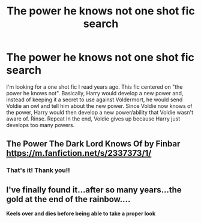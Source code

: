 #+TITLE: The power he knows not one shot fic search

* The power he knows not one shot fic search
:PROPERTIES:
:Author: Just_A_Neighbor
:Score: 17
:DateUnix: 1582060662.0
:DateShort: 2020-Feb-19
:FlairText: What's That Fic?
:END:
I'm looking for a one shot fic I read years ago. This fic centered on "the power he knows not". Basically, Harry would develop a new power and, instead of keeping it a secret to use against Voldermort, he would send Voldie an owl and tell him about the new power. Since Voldie now knows of the power, Harry would then develop a new power/ability that Voldie wasn't aware of. Rinse. Repeat In the end, Voldie gives up because Harry just develops too many powers.


** The Power The Dark Lord Knows Of by Finbar [[https://m.fanfiction.net/s/2337373/1/]]
:PROPERTIES:
:Author: Lord_Peverell
:Score: 8
:DateUnix: 1582061285.0
:DateShort: 2020-Feb-19
:END:

*** That's it! Thank you!!
:PROPERTIES:
:Author: Just_A_Neighbor
:Score: 1
:DateUnix: 1582071816.0
:DateShort: 2020-Feb-19
:END:


** I've finally found it...after so many years...the gold at the end of the rainbow....

*Keels over and dies before being able to take a proper look*
:PROPERTIES:
:Author: YoungMadScientist_
:Score: 2
:DateUnix: 1582066842.0
:DateShort: 2020-Feb-19
:END:
